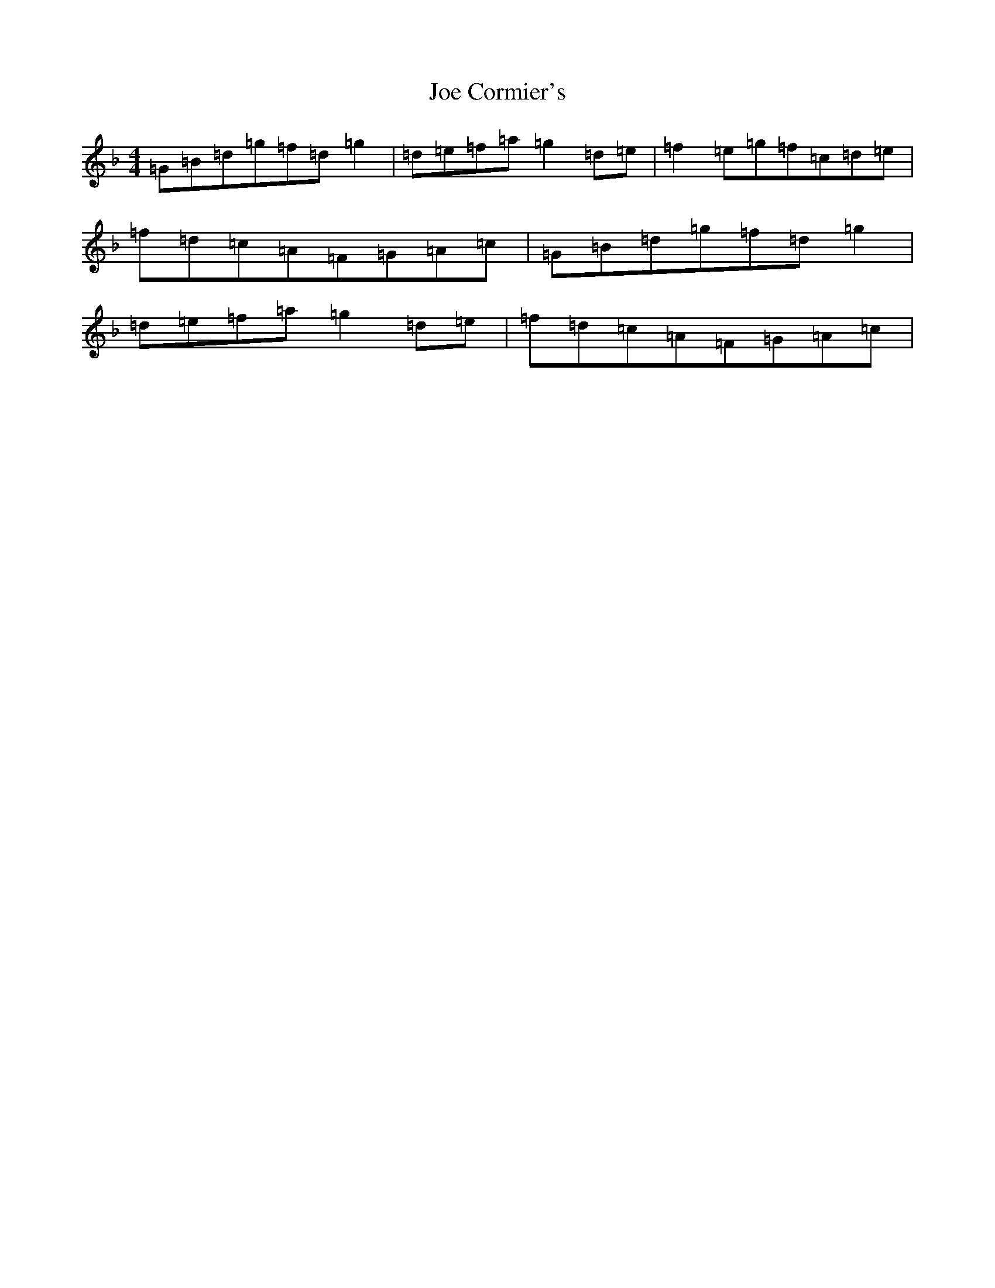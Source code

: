 X: 10600
T: Joe Cormier's
S: https://thesession.org/tunes/5661#setting17666
Z: A Mixolydian
R: march
M:4/4
L:1/8
K: C Mixolydian
=G=B=d=g=f=d=g2|=d=e=f=a=g2=d=e|=f2=e=g=f=c=d=e|=f=d=c=A=F=G=A=c|=G=B=d=g=f=d=g2|=d=e=f=a=g2=d=e|=f=d=c=A=F=G=A=c|